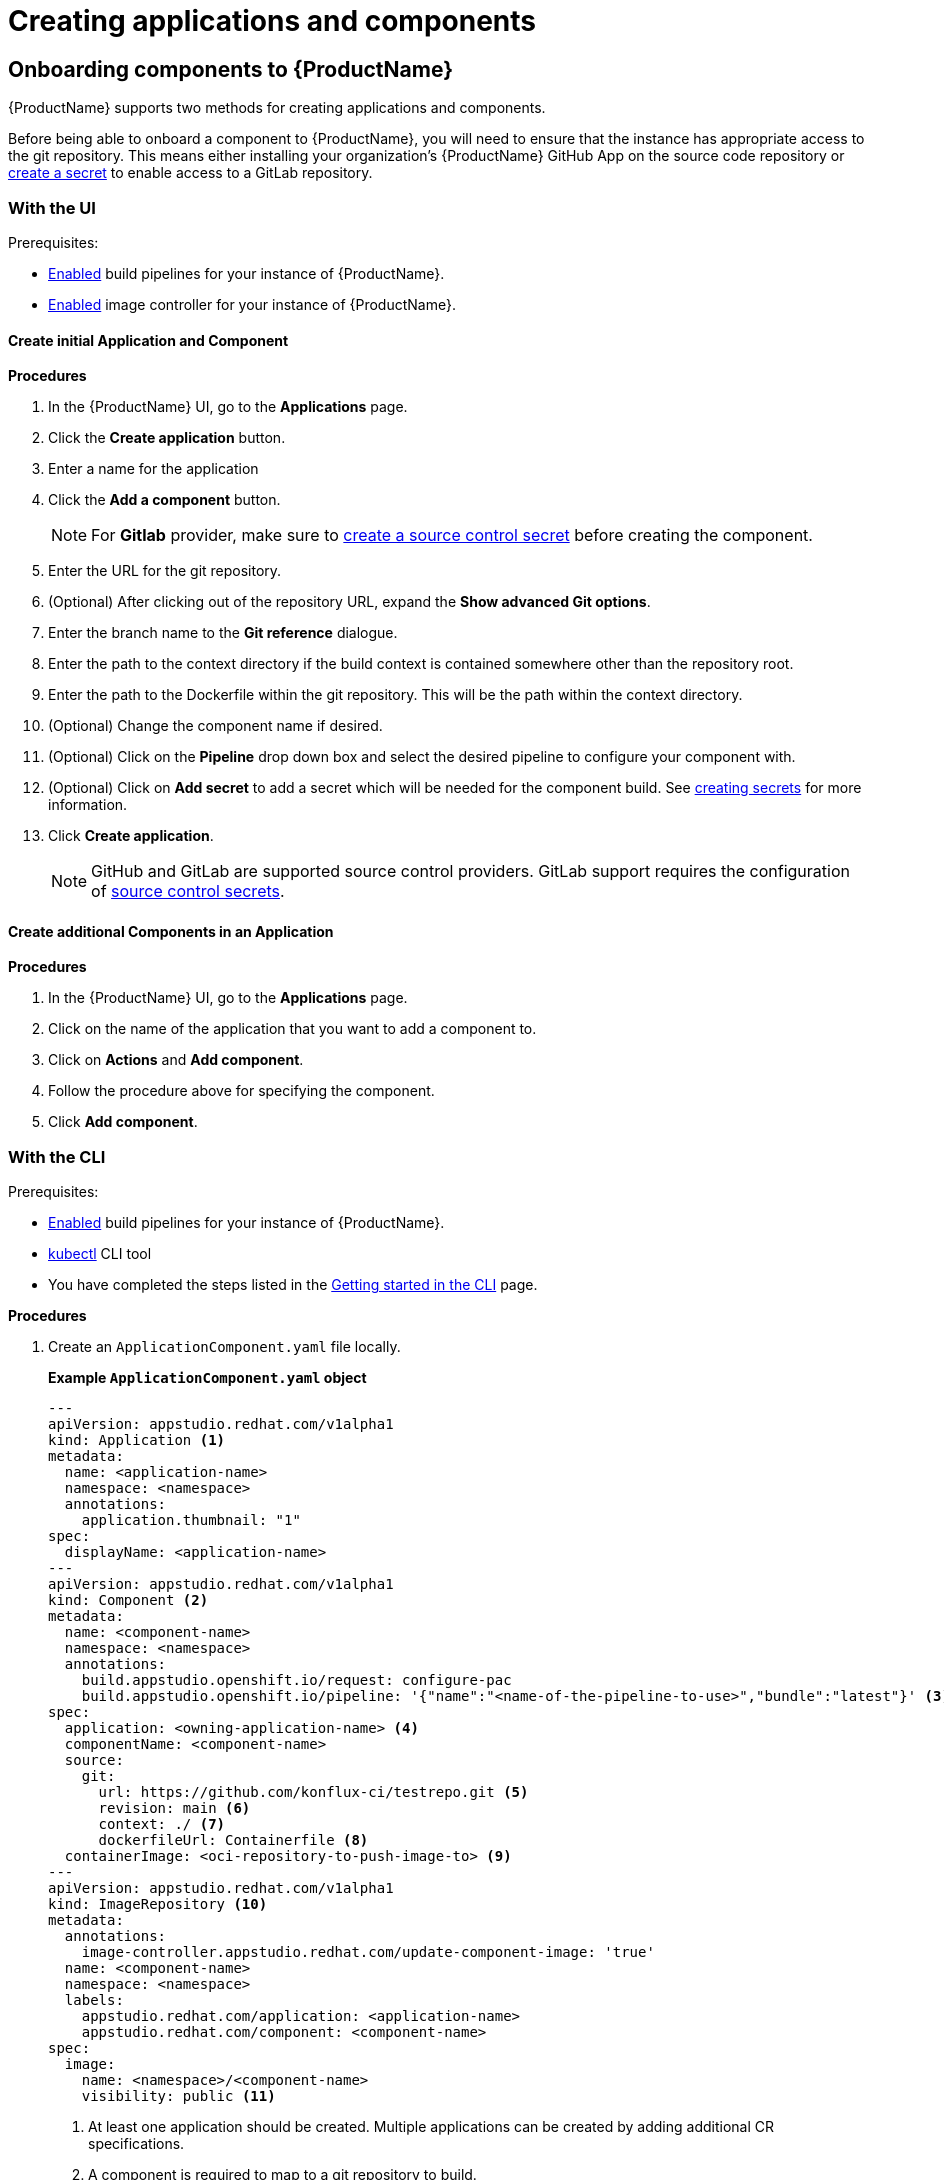 = Creating applications and components

== Onboarding components to {ProductName}

{ProductName} supports two methods for creating applications and components.

Before being able to onboard a component to {ProductName}, you will need to ensure that the instance has appropriate access to the git repository. This means either installing your organization’s {ProductName} GitHub App on the source code repository or xref:/how-tos/configuring/creating-secrets.adoc#creating-source-control-secrets[create a secret] to enable access to a GitLab repository.

=== With the UI
.Prerequisites:

* xref:/advanced-how-tos/installing/enabling-builds.adoc[Enabled] build pipelines for your instance of {ProductName}.
* xref:/advanced-how-tos/installing/enabling-builds.adoc#enable-image-controller[Enabled] image controller for your instance of {ProductName}.

==== Create initial Application and Component
.*Procedures*

. In the {ProductName} UI, go to the *Applications* page.
. Click the *Create application* button.
. Enter a name for the application
. Click the *Add a component* button.
+
NOTE: For *Gitlab* provider, make sure to xref:/how-tos/configuring/creating-secrets.adoc#creating-source-control-secrets[create a source control secret] before creating the component.
  . Enter the URL for the git repository.
  . (Optional) After clicking out of the repository URL, expand the *Show advanced Git options*.
    . Enter the branch name to the *Git reference* dialogue.
    . Enter the path to the context directory if the build context is contained somewhere other than the repository root.
  . Enter the path to the Dockerfile within the git repository. This will be the path within the context directory.
  . (Optional) Change the component name if desired.
  . (Optional) Click on the *Pipeline* drop down box and select the desired pipeline to configure your component with.
  . (Optional) Click on *Add secret* to add a secret which will be needed for the component build. See xref:/how-tos/configuring/creating-secrets.adoc[creating secrets] for more information.
. Click *Create application*.

+
NOTE: GitHub and GitLab are supported source control providers. GitLab support requires the configuration of xref:/how-tos/configuring/creating-secrets.adoc#creating-source-control-secrets[source control secrets].

==== Create additional Components in an Application

.*Procedures*

. In the {ProductName} UI, go to the *Applications* page.
. Click on the name of the application that you want to add a component to.
. Click on *Actions* and *Add component*.
. Follow the procedure above for specifying the component.
. Click *Add component*.

=== With the CLI

.Prerequisites:

* xref:/advanced-how-tos/installing/enabling-builds.adoc[Enabled] build pipelines for your instance of {ProductName}.
* link:https://kubernetes.io/docs/tasks/tools/[kubectl] CLI tool
* You have completed the steps listed in the xref:/getting-started/cli.adoc[Getting started in the CLI] page.

.*Procedures*

. Create an `ApplicationComponent.yaml` file locally.

+
*Example `ApplicationComponent.yaml` object*

+
[source,yaml]
--
---
apiVersion: appstudio.redhat.com/v1alpha1
kind: Application <.>
metadata:
  name: <application-name>
  namespace: <namespace>
  annotations:
    application.thumbnail: "1"
spec:
  displayName: <application-name>
---
apiVersion: appstudio.redhat.com/v1alpha1
kind: Component <.>
metadata:
  name: <component-name>
  namespace: <namespace>
  annotations:
    build.appstudio.openshift.io/request: configure-pac
    build.appstudio.openshift.io/pipeline: '{"name":"<name-of-the-pipeline-to-use>","bundle":"latest"}' <.>
spec:
  application: <owning-application-name> <.>
  componentName: <component-name>
  source:
    git:
      url: https://github.com/konflux-ci/testrepo.git <.>
      revision: main <.>
      context: ./ <.>
      dockerfileUrl: Containerfile <.>
  containerImage: <oci-repository-to-push-image-to> <.> 
---
apiVersion: appstudio.redhat.com/v1alpha1
kind: ImageRepository <.>
metadata:
  annotations:
    image-controller.appstudio.redhat.com/update-component-image: 'true'
  name: <component-name>
  namespace: <namespace>
  labels:
    appstudio.redhat.com/application: <application-name>
    appstudio.redhat.com/component: <component-name>
spec:
  image:
    name: <namespace>/<component-name>
    visibility: public <.>
--

+
<.> At least one application should be created. Multiple applications can be created by adding additional CR specifications.
<.> A component is required to map to a git repository to build.
<.> Optional: If used, it should point to a xref:/advanced-how-tos/installing/enabling-builds.adoc#customize-pipelines[configured pipeline]. If not specified, the default configured pipeline will be used.
<.> Each component belongs to _one_ application. That application should be defined in the same file if it does not already exist.
<.> URL for the source repository. This MUST use the `https://[...]` format for cloning a repository.
<.> Optional: Branch to build in the repository. If not specified, the default branch will be used.
<.> Optional: The context to build within the git repository. If not specified, the default defined in the configured pipeline will be used.
<.> Optional: Path to the Containerfile within the context. If not specified, the default value of "Dockerfile" will be used.
<.> Optional: If the xref:/advanced-how-tos/installing/enabling-builds.adoc#enable-image-controller[image controller] is not deployed, this is required. You must create a xref:/how-tos/configuring/creating-secrets.adoc#creating-registry-pull-secrets[registry secret] that has permissions to push and pull for the specified path. If an ImageRepository is created, this should be omitted.
<.> Optional: If the `spec.containerImage` has been defined for the component, this should not be created. If the xref:/advanced-how-tos/installing/enabling-builds.adoc#enable-image-controller[image controller] is not deployed, this custom resource will have no effect.
<.> Supported values are "public" and "private".

. In your workspace, save the `ApplicationComponent.yaml` file and add the resource to your cluster by running the following command:

+
[source,shell]
----
$ kubectl apply -f ApplicationComponent.yaml
----

+
NOTE: You can create additional components and applications with the same file locally by adding additional custom resource configurations. 

. Now, you can trigger your application’s first build pipeline. In the git repository for your application, using your preferred text editor, open a pull request against the `/.tekton/pull-request.yaml` file. 
.. Specifically, replace any existing value for the `git-url` field with the git URL for your application’s repository. (This is the URL you would use to clone the repository locally; it ends with `.git`.)

+
NOTE: The PipelineRun will run only for submitters who have permission to run PipelineRuns or who receive an `/ok-to-test` comment from an authorized user. +
For further details on PipelineRun permissions, please refer to the https://pipelinesascode.com/docs/guide/running/[PipelinesAsCode documentation].

. Once the PR is made, a build pipeline should start. You can track its progress in the {ProductName} UI or you can see the final status in GitHub after the pipeline completes. If the pipeline is successful, you can merge the PR.

== Finding the built images

After a pipeline completes with a built artifact, you may want to test the resulting image to ensure that it works properly. The `IMAGE_URL` Tekton result (discoverable from the UI or CLI) should be set to the pullspec for the image.

NOTE: {ProductName} automatically deletes images built for PR pipelines five days after building them.

=== With the UI

All build PipelineRuns are visible in the {ProductName} UI. The location of these images in the OCI registry is reported on the *Activity* page.

.Procedure

In the console, complete the following steps to find the image pullspec for a completed PipelineRun:

. Navigate to the *Activity* > *Pipeline runs* tab.

. For the component whose SBOM you want to view, select its most recent pipeline run.

. Find the *Results* section at the bottom of the page and look for the `IMAGE_URL` row. It should resemble `quay.io/redhat-user-workloads/workspace-tenant/application/component:tag`. You can use the `IMAGE_DIGEST` provided as an alternate mechanism for referencing the image.

=== With the CLI

After the build PipelineRuns are completed from git push events, the Components are updated with the location of the artifact in the OCI registry.


.Prerequisites

* xref:/getting-started/cli.adoc[Login] to {ProductName}.

* Install the link:https://stedolan.github.io/jq/download/[jq] CLI tool.

.Procedure

In the CLI, complete the following steps to find the latest pullspec for a component:

. List your components.
+
[source]
----
$ kubectl get components
----
+
.Example output
+
[source]
----
NAME                               AGE   STATUS   REASON   TYPE
devfile-sample-go-basic-8wqt       8m54s True     OK       Updated
devfile-sample-python-basic-ikch   20d   True     OK       Updated
----

. Choose which component's image you want to discover. Then use `kubectl get` and the `jq` CLI tool to get the component image path.

+
[source]
----
$ kubectl get component <component name> -o json | jq '.status.containerImage'
----

. For convenience, you may want to save the image path to a local variable.
+
Example:
+
[source]
--
IMAGE=quay.io/redhat-user-workloads/workspace-tenant/application/component@sha256:<output omitted>
--

